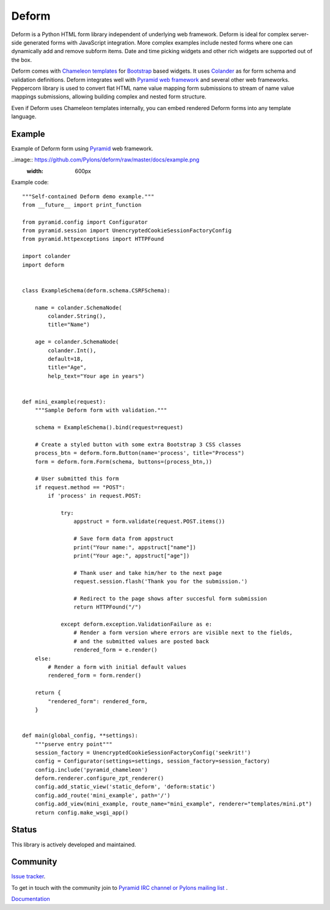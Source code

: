 Deform
======

.. image:: https://travis-ci.org/Pylons/deform.png?branch=master
        :target: https://travis-ci.org/Pylons/deform

.. image:: https://readthedocs.org/projects/deform/badge/?version=master
        :target: http://docs.pylonsproject.org/projects/deform/en/master/
        :alt: Master Documentation Status

.. image:: https://readthedocs.org/projects/deform/badge/?version=latest
        :target: http://docs.pylonsproject.org/projects/deform/en/latest/
        :alt: Latest Documentation Status

Deform is a Python HTML form library independent of underlying web framework. Deform is ideal for complex server-side generated forms with JavaScript integration. More complex examples include nested forms where one can dynamically add and remove subform items. Date and time picking widgets and other rich widgets are supported out of the box.

Deform comes with `Chameleon templates <https://chameleon.readthedocs.io/en/latest/>`_ for `Bootstrap <http://getbootstrap.com>`_ based widgets. It uses `Colander <https://github.com/Pylons/colander>`_ as for form schema and validation definitions. Deform integrates well with `Pyramid web framework <https://trypyramid.com/>`_  and several other web frameworks. Peppercorn library is used to convert flat HTML name value mapping form submissions to stream of name value mappings submissions, allowing building complex and nested form structure.

Even if Deform uses Chameleon templates internally, you can embed rendered Deform forms into any template language.

Example
-------

Example of Deform form using `Pyramid <http://trypyramid.com/>`_ web framework.

..image:: https://github.com/Pylons/deform/raw/master/docs/example.png
    :width: 600px

Example code::

    """Self-contained Deform demo example."""
    from __future__ import print_function

    from pyramid.config import Configurator
    from pyramid.session import UnencryptedCookieSessionFactoryConfig
    from pyramid.httpexceptions import HTTPFound

    import colander
    import deform


    class ExampleSchema(deform.schema.CSRFSchema):

        name = colander.SchemaNode(
            colander.String(),
            title="Name")

        age = colander.SchemaNode(
            colander.Int(),
            default=18,
            title="Age",
            help_text="Your age in years")


    def mini_example(request):
        """Sample Deform form with validation."""

        schema = ExampleSchema().bind(request=request)

        # Create a styled button with some extra Bootstrap 3 CSS classes
        process_btn = deform.form.Button(name='process', title="Process")
        form = deform.form.Form(schema, buttons=(process_btn,))

        # User submitted this form
        if request.method == "POST":
            if 'process' in request.POST:

                try:
                    appstruct = form.validate(request.POST.items())

                    # Save form data from appstruct
                    print("Your name:", appstruct["name"])
                    print("Your age:", appstruct["age"])

                    # Thank user and take him/her to the next page
                    request.session.flash('Thank you for the submission.')

                    # Redirect to the page shows after succesful form submission
                    return HTTPFound("/")

                except deform.exception.ValidationFailure as e:
                    # Render a form version where errors are visible next to the fields,
                    # and the submitted values are posted back
                    rendered_form = e.render()
        else:
            # Render a form with initial default values
            rendered_form = form.render()

        return {
            "rendered_form": rendered_form,
        }


    def main(global_config, **settings):
        """pserve entry point"""
        session_factory = UnencryptedCookieSessionFactoryConfig('seekrit!')
        config = Configurator(settings=settings, session_factory=session_factory)
        config.include('pyramid_chameleon')
        deform.renderer.configure_zpt_renderer()
        config.add_static_view('static_deform', 'deform:static')
        config.add_route('mini_example', path='/')
        config.add_view(mini_example, route_name="mini_example", renderer="templates/mini.pt")
        return config.make_wsgi_app()


Status
------

This library is actively developed and maintained.

Community
---------

`Issue tracker <http://github.com/Pylons/deform>`_.

To get in touch with the community join to `Pyramid IRC channel or Pylons mailing list <http://docs.pylonsproject.org/projects/pyramid/en/latest/#support-and-development>`_ .

`Documentation <http://docs.pylonsproject.org/projects/deform/en/latest/>`_

